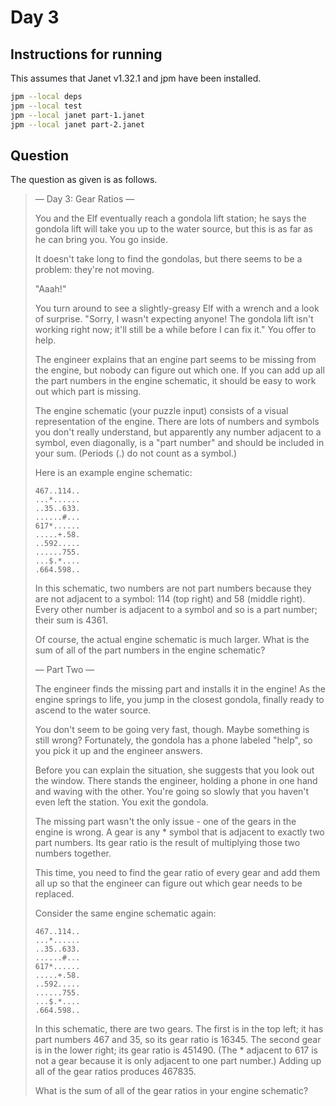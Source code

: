 * Day 3
** Instructions for running
This assumes that Janet v1.32.1 and jpm have been installed.

#+begin_src sh
jpm --local deps
jpm --local test
jpm --local janet part-1.janet
jpm --local janet part-2.janet
#+end_src

** Question
The question as given is as follows.

#+begin_quote
--- Day 3: Gear Ratios ---

You and the Elf eventually reach a gondola lift station; he says the gondola
lift will take you up to the water source, but this is as far as he can bring
you. You go inside.

It doesn't take long to find the gondolas, but there seems to be a problem:
they're not moving.

"Aaah!"

You turn around to see a slightly-greasy Elf with a wrench and a look of
surprise. "Sorry, I wasn't expecting anyone! The gondola lift isn't working
right now; it'll still be a while before I can fix it." You offer to help.

The engineer explains that an engine part seems to be missing from the engine,
but nobody can figure out which one. If you can add up all the part numbers in
the engine schematic, it should be easy to work out which part is missing.

The engine schematic (your puzzle input) consists of a visual representation of
the engine. There are lots of numbers and symbols you don't really understand,
but apparently any number adjacent to a symbol, even diagonally, is a "part
number" and should be included in your sum. (Periods (.) do not count as a
symbol.)

Here is an example engine schematic:

#+begin_src
467..114..
...*......
..35..633.
......#...
617*......
.....+.58.
..592.....
......755.
...$.*....
.664.598..
#+end_src

In this schematic, two numbers are not part numbers because they are not
adjacent to a symbol: 114 (top right) and 58 (middle right). Every other number
is adjacent to a symbol and so is a part number; their sum is 4361.

Of course, the actual engine schematic is much larger. What is the sum of all of
the part numbers in the engine schematic?

--- Part Two ---

The engineer finds the missing part and installs it in the engine! As the engine
springs to life, you jump in the closest gondola, finally ready to ascend to the
water source.

You don't seem to be going very fast, though. Maybe something is still wrong?
Fortunately, the gondola has a phone labeled "help", so you pick it up and the
engineer answers.

Before you can explain the situation, she suggests that you look out the
window. There stands the engineer, holding a phone in one hand and waving with
the other. You're going so slowly that you haven't even left the station. You
exit the gondola.

The missing part wasn't the only issue - one of the gears in the engine is
wrong. A gear is any * symbol that is adjacent to exactly two part numbers. Its
gear ratio is the result of multiplying those two numbers together.

This time, you need to find the gear ratio of every gear and add them all up so
that the engineer can figure out which gear needs to be replaced.

Consider the same engine schematic again:

#+begin_src
467..114..
...*......
..35..633.
......#...
617*......
.....+.58.
..592.....
......755.
...$.*....
.664.598..
#+end_src

In this schematic, there are two gears. The first is in the top left; it has
part numbers 467 and 35, so its gear ratio is 16345. The second gear is in the
lower right; its gear ratio is 451490. (The * adjacent to 617 is not a gear
because it is only adjacent to one part number.) Adding up all of the gear
ratios produces 467835.

What is the sum of all of the gear ratios in your engine schematic?
#+end_quote
